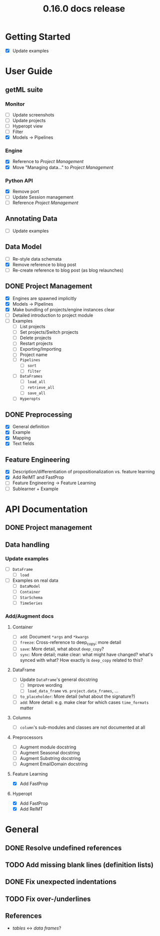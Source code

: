 #+TITLE: 0.16.0 docs release


* Getting Started
  - [X] Update examples
* User Guide
** getML suite
*** Monitor
    - [ ] Update screenshots
    - [ ] Update projects
    - [ ] Hyperopt view
    - [ ] Filter
    - [X] Models -> Pipelines
*** Engine
    - [X] Reference to [[Project Management]]
    - [X] Move "Managing data..." to [[Project Management]]
*** Python API
    - [X] Remove port
    - [ ] Update Session management
    - [ ] Reference [[Project Management]]
** Annotating Data
   - [ ] Update examples
** Data Model
   - [ ] Re-style data schemata
   - [X] Remove reference to blog post
   - [ ] Re-create reference to blog post (as blog relaunches)
** DONE Project Management
   - [X] Engines are spawned implicitly
   - [X] Models -> Pipelines
   - [X] Make bundling of projects/engine instances clear
   - [ ] Detailed introduction to project module
   - [ ] Examples
     + [ ] List projects
     + [ ] Set projects/Switch projects
     + [ ] Delete projects
     + [ ] Restart projects
     + [ ] Exporting/Importing
     + [ ] Project name
     + [ ] ~Pipelines~
       - [ ] ~sort~
       - [ ] ~filter~
     + [ ] ~DataFrames~
       - [ ] ~load_all~
       - [ ] ~retrieve_all~
       - [ ] ~save_all~
     + [ ] ~Hyperopts~
** DONE Preprocessing
   - [X] General definition
   - [X] Example
   - [X] Mapping
   - [X] Text fields
** Feature Engineering
   - [X] Description/differentiation of propositionalization vs. feature learning
   - [X] Add RelMT and FastProp
   - [ ] Feature Engineering -> Feature Learning
   - [ ] Sublearner + Example
* API Documentation
** DONE Project management
** Data handling
*** Update examples
   - [ ] ~DataFrame~
     + [ ] ~load~
   - [ ] Examples on real data
     + [ ] ~DataModel~
     + [ ] ~Container~
     + [ ] ~StarSchema~
     + [ ] ~TimeSeries~
*** Add/Augment docs
**** Container
    - [ ] ~add~: Document ~*args~ and ~*kwargs~
    - [ ] ~freeze~: Cross-reference to deep_copy; more detail
    - [ ] ~save~: More detail, what about ~deep_copy~?
    - [ ] ~sync~: More detail; make clear: what might have changed? what's synced with what? How exactly is ~deep_copy~ related to this?
**** DataFrame
    - [ ] Update ~DataFrame~'s general docstring
      - [ ] Improve wording
      - [ ] ~load_data_frame~ vs. ~project.data_frames~, ...
    - [ ] ~to_placeholder~: More detail (what about the signature?)
    - [ ] ~add~: More detail: e.g. make clear for which cases ~time_formats~ matter
**** Columns
    - [ ] ~column~'s sub-modules and classes are not documented at all
**** Preprocessors
   - [ ] Augment module docstring
   - [ ] Augment Seasonal docstring
   - [ ] Augment Substring docstring
   - [ ] Augment EmailDomain docstring
**** Feature Learning
   - [X] Add FastProp
**** Hyperopt
   - [X] Add FastProp
   - [X] Add RelMT
* General
** DONE Resolve undefined references
** TODO Add missing blank lines (definition lists)
** DONE Fix unexpected indentations
** TODO Fix over-/underlines
** References
   - /tables/ <-> /data frames/?
